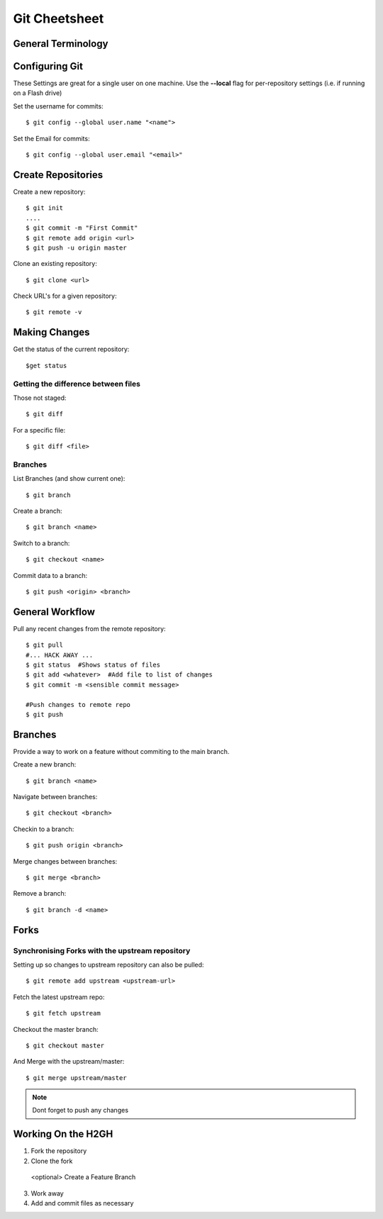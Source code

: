 .. highlight:: sh

===============
Git Cheetsheet
===============

General Terminology
===================

Configuring Git
================

These Settings are great for a single user on one machine.
Use the **--local** flag for per-repository settings (i.e. if running on a Flash drive)

Set the username for commits::

   $ git config --global user.name "<name">

Set the Email for commits::

   $ git config --global user.email "<email>"


Create Repositories
===================

Create a new repository::

  $ git init
  ....
  $ git commit -m "First Commit"
  $ git remote add origin <url>
  $ git push -u origin master


Clone an existing repository::

  $ git clone <url>

Check URL's for a given repository::

  $ git remote -v

Making Changes
==============

Get the status of the current repository::

  $get status

Getting the difference between files
------------------------------------

Those not staged::

  $ git diff

For a specific file::

  $ git diff <file>


Branches
---------

List Branches (and show current one)::

  $ git branch

Create a branch::

  $ git branch <name>

Switch to a branch::

  $ git checkout <name>

Commit data to a branch::

  $ git push <origin> <branch>


General Workflow
================

Pull any recent changes from the remote repository::

  $ git pull 
  #... HACK AWAY ...
  $ git status  #Shows status of files
  $ git add <whatever>  #Add file to list of changes
  $ git commit -m <sensible commit message>

  #Push changes to remote repo
  $ git push


Branches
========

Provide a way to work on a feature without commiting to the main branch.

Create a new branch::

  $ git branch <name>

Navigate between branches::

  $ git checkout <branch>

Checkin to a branch::

  $ git push origin <branch>

Merge changes between branches::

  $ git merge <branch>

Remove a branch::

  $ git branch -d <name>

Forks
======

Synchronising Forks with the upstream repository
-------------------------------------------------
Setting up so changes to upstream repository can also be pulled::

  $ git remote add upstream <upstream-url>

Fetch the latest upstream repo::

  $ git fetch upstream

Checkout the master branch::

  $ git checkout master

And Merge with the upstream/master::

  $ git merge upstream/master

.. NOTE::  
  
  Dont forget to push any changes


Working On the H2GH
====================

1) Fork the repository
2) Clone the fork 
 <optional> Create a Feature Branch
3) Work away
4) Add and commit files as necessary
